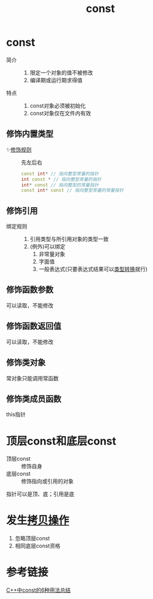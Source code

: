 :PROPERTIES:
:ID:       1450514f-880d-42f5-8bb4-f114c1a5b675
:NOTER_DOCUMENT: /home/yoshiki01/Documents/C++ Primer 5th.pdf
:NOTER_PAGE: 81
:END:
#+title: const

* const
:PROPERTIES:
:NOTER_PAGE: 79
:END:
- 简介 ::
  1. 限定一个对象的值不被修改
  2. 编译期或运行期求得值
- 特点 ::
  1. const对象必须被初始化
  2. const对象仅在文件内有效
** 修饰内置类型
- ✨[[https://www.zhihu.com/question/443195492/answer/1723886545][修饰规则]] :: 先左后右
  #+begin_src cpp
  const int* // 指向整型常量的指针
  int const * // 指向整型常量的指针
  int* const // 指向整型的常量指针
  const int* const // 指向整型常量的常量指针
  #+end_src
** 修饰引用
- 绑定规则 ::
  1. 引用类型与所引用对象的类型一致
  2. (例外)可以绑定
     1) 非常量对象
     2) 字面值
     3) 一般表达式(只要表达式结果可以[[id:5cb0d8f2-a257-48bf-ba1e-d465d4b069e0][类型转换]]就行)
** 修饰函数参数
可以读取，不能修改
** 修饰函数返回值
可以读取，不能修改
** 修饰类对象
常对象只能调用常函数
** 修饰类成员函数
this指针

* 顶层const和底层const
- 顶层const :: 修饰自身
- 底层const :: 修饰指向或引用的对象
指针可以是顶、底；引用是底

* 发生[[id:de2b315b-cd05-419b-98f3-dbd79f03087a][拷贝操作]]
1. 忽略顶层const
2. 相同底层const资格

* 参考链接
[[https://zhuanlan.zhihu.com/p/403182089][C++中const的6种用法总结]]
